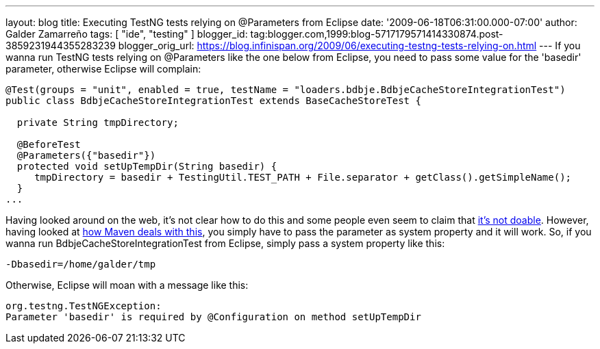 ---
layout: blog
title: Executing TestNG tests relying on @Parameters from Eclipse
date: '2009-06-18T06:31:00.000-07:00'
author: Galder Zamarreño
tags: [ "ide", "testing" ]
blogger_id: tag:blogger.com,1999:blog-5717179571414330874.post-3859231944355283239
blogger_orig_url: https://blog.infinispan.org/2009/06/executing-testng-tests-relying-on.html
---
If you wanna run TestNG tests relying on @Parameters like the one below
from Eclipse, you need to pass some value for the 'basedir' parameter,
otherwise Eclipse will complain:


[source,java]
----
@Test(groups = "unit", enabled = true, testName = "loaders.bdbje.BdbjeCacheStoreIntegrationTest")
public class BdbjeCacheStoreIntegrationTest extends BaseCacheStoreTest {

  private String tmpDirectory;

  @BeforeTest
  @Parameters({"basedir"})
  protected void setUpTempDir(String basedir) {
     tmpDirectory = basedir + TestingUtil.TEST_PATH + File.separator + getClass().getSimpleName();
  }
...
----



Having looked around on the web, it's not clear how to do this and some
people even seem to claim that
http://markmail.org/message/n2gh4tjzzg5vozxy[it's not doable]. However,
having looked at
http://maven.apache.org/plugins/maven-surefire-plugin/examples/testng.html[how
Maven deals with this], you simply have to pass the parameter as system
property and it will work. So, if you wanna run
BdbjeCacheStoreIntegrationTest from Eclipse, simply pass a system
property like this:

[source,java]
----
-Dbasedir=/home/galder/tmp
----


Otherwise, Eclipse will moan with a message like this:

[source,java]
----
org.testng.TestNGException:
Parameter 'basedir' is required by @Configuration on method setUpTempDir
----

